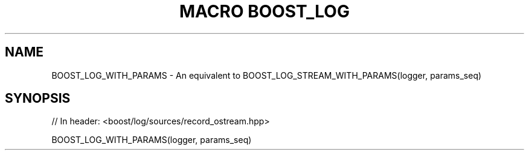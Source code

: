 .\"Generated by db2man.xsl. Don't modify this, modify the source.
.de Sh \" Subsection
.br
.if t .Sp
.ne 5
.PP
\fB\\$1\fR
.PP
..
.de Sp \" Vertical space (when we can't use .PP)
.if t .sp .5v
.if n .sp
..
.de Ip \" List item
.br
.ie \\n(.$>=3 .ne \\$3
.el .ne 3
.IP "\\$1" \\$2
..
.TH "MACRO BOOST_LOG" 3 "" "" ""
.SH "NAME"
BOOST_LOG_WITH_PARAMS \- An equivalent to BOOST_LOG_STREAM_WITH_PARAMS(logger, params_seq)
.SH "SYNOPSIS"

.sp
.nf
// In header: <boost/log/sources/record_ostream\&.hpp>

BOOST_LOG_WITH_PARAMS(logger, params_seq)
.fi

